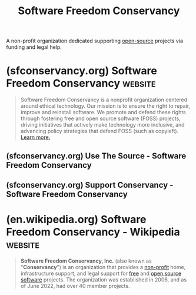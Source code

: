:PROPERTIES:
:ID:       f162fea8-6481-41f0-abc4-c32a46d51005
:END:
#+title: Software Freedom Conservancy
#+filetags: :open_source:nonprofit:organization:

A non-profit organization dedicated supporting [[id:a3c19488-876c-4b17-81c0-67b9c7fc64ee][open-source]] projects via funding and legal help.
* (sfconservancy.org) Software Freedom Conservancy                  :website:
:PROPERTIES:
:ID:       8959297b-47cb-4807-8953-f4e1e977715d
:ROAM_REFS: https://sfconservancy.org/
:END:

#+begin_quote
  Software Freedom Conservancy is a nonprofit organization centered around ethical technology.  Our mission is to ensure the right to repair, improve and reinstall software.  We promote and defend these rights through fostering free and open source software (FOSS) projects, driving initiatives that actively make technology more inclusive, and advancing policy strategies that defend FOSS (such as copyleft). [[https://sfconservancy.org/about][Learn more.]]
#+end_quote
** (sfconservancy.org) Use The Source - Software Freedom Conservancy
:PROPERTIES:
:ID:       ae85b914-7cc2-481b-a16b-2573b8450cfe
:ROAM_REFS: https://sfconservancy.org/usethesource/
:END:

#+begin_quote
  * [[https://sfconservancy.org/usethesource/][Use The Source]]

  Software Freedom Conservancy works for your right to repair and modify the software on your devices. *Use The Source* shows you how we evaluate the source code candidates companies must provide for GPLed software.  Join us as we highlight common issues in source candidates, and what companies need to do to fix them.  Check out the options below, or subscribe to our [[https://lists.sfconservancy.org/mailman/listinfo/ccs-review][mailing list]] to participate in the public discussion on these candidates.
#+end_quote
** (sfconservancy.org) Support Conservancy - Software Freedom Conservancy
:PROPERTIES:
:ID:       5546bcab-4678-439b-9d04-505b1143327f
:ROAM_REFS: https://sfconservancy.org/sustainer/
:END:
* (en.wikipedia.org) Software Freedom Conservancy - Wikipedia       :website:
:PROPERTIES:
:ID:       0c1d90b5-857c-454b-ad97-2c571e216666
:ROAM_REFS: https://en.wikipedia.org/wiki/Software_Freedom_Conservancy
:END:

#+begin_quote
  *Software Freedom Conservancy, Inc.* (also known as "*Conservancy*") is an organization that provides a [[https://en.wikipedia.org/wiki/Nonprofit_organization][non-profit]] home, infrastructure support, and legal support for [[https://en.wikipedia.org/wiki/Free_software][free]] and [[https://en.wikipedia.org/wiki/Open_source_software][open source software]] projects.  The organization was established in 2006, and as of June 2022, had over 40 member projects.
#+end_quote
